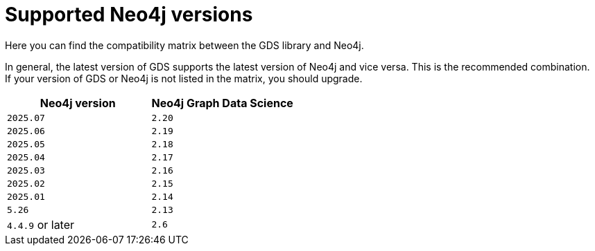 [[supported-neo4j-versions]]
= Supported Neo4j versions

Here you can find the compatibility matrix between the GDS library and Neo4j.

In general, the latest version of GDS supports the latest version of Neo4j and vice versa.
This is the recommended combination. +
If your version of GDS or Neo4j is not listed in the matrix, you should upgrade.

[opts=header]
|===
| Neo4j version    | Neo4j Graph Data Science
| `2025.07`        | `2.20`
| `2025.06`        | `2.19`
| `2025.05`        | `2.18`
| `2025.04`        | `2.17`
| `2025.03`        | `2.16`
| `2025.02`        | `2.15`
| `2025.01`        | `2.14`
| `5.26`           | `2.13`
| `4.4.9` or later | `2.6`
|===
